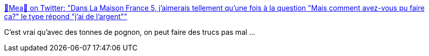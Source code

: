 :jbake-type: post
:jbake-status: published
:jbake-title: 🎄Mea🎄 on Twitter: "Dans La Maison France 5, j'aimerais tellement qu'une fois à la question "Mais comment avez-vous pu faire ça?" le type répond "j'ai de l'argent""
:jbake-tags: citation,humour,argent,maison,_mois_août,_année_2018
:jbake-date: 2018-08-23
:jbake-depth: ../
:jbake-uri: shaarli/1535028886000.adoc
:jbake-source: https://nicolas-delsaux.hd.free.fr/Shaarli?searchterm=https%3A%2F%2Ftwitter.com%2FMeeea%2Fstatus%2F1031143506658648064&searchtags=citation+humour+argent+maison+_mois_ao%C3%BBt+_ann%C3%A9e_2018
:jbake-style: shaarli

https://twitter.com/Meeea/status/1031143506658648064[🎄Mea🎄 on Twitter: "Dans La Maison France 5, j'aimerais tellement qu'une fois à la question "Mais comment avez-vous pu faire ça?" le type répond "j'ai de l'argent""]

C'est vrai qu'avec des tonnes de pognon, on peut faire des trucs pas mal ...
